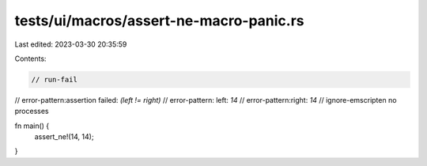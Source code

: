 tests/ui/macros/assert-ne-macro-panic.rs
========================================

Last edited: 2023-03-30 20:35:59

Contents:

.. code-block:: rs

    // run-fail
// error-pattern:assertion failed: `(left != right)`
// error-pattern: left: `14`
// error-pattern:right: `14`
// ignore-emscripten no processes

fn main() {
    assert_ne!(14, 14);
}


